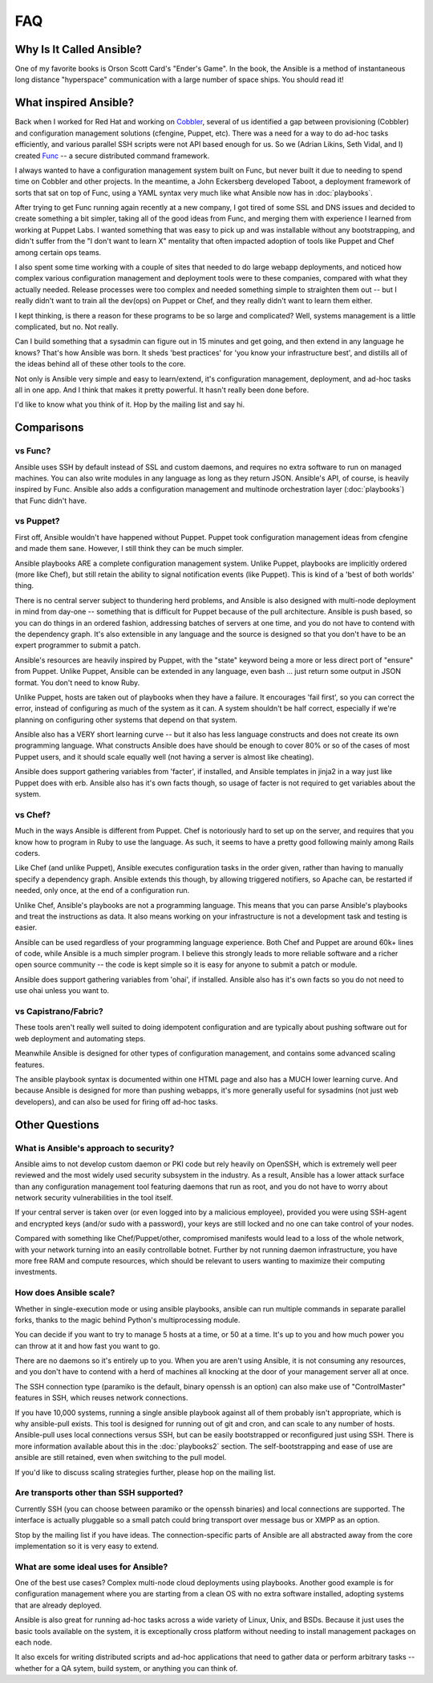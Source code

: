 FAQ
===

Why Is It Called Ansible?
-------------------------

One of my favorite books is Orson Scott Card's "Ender's Game".  In the book, the Ansible is a method of instantaneous
long distance "hyperspace" communication with a large number of space ships.  You should read it!

What inspired Ansible?
----------------------

Back when I worked for Red Hat and working on `Cobbler <http://cobbler.github.com/>`_, several of us identified a gap between
provisioning (Cobbler) and configuration management solutions (cfengine, Puppet, etc).
There was a need for a way to do ad-hoc tasks efficiently, and various parallel
SSH scripts were not API based enough for us.  So we (Adrian Likins, Seth Vidal, and I)
created `Func <http://fedorahosted.org/func>`_ -- a secure distributed command framework.

I always wanted to have a configuration management system built on Func, but never
built it due to needing to spend time on Cobbler and other projects.
In the meantime, a John Eckersberg developed Taboot,
a deployment framework of sorts that sat on top of Func, using a YAML syntax very
much like what Ansible now has in :doc:`playbooks`.

After trying to get Func running again recently at a new company, I got tired
of some SSL and DNS issues and decided to create something a bit simpler, taking
all of the good ideas from Func, and merging them with experience I learned from
working at Puppet Labs.  I wanted something that was easy to pick up and was installable
without any bootstrapping, and didn't suffer from the "I don't want to learn X" mentality
that often impacted adoption of tools like Puppet and Chef among certain ops teams.

I also spent some time working with a couple of sites that needed to do large webapp deployments,
and noticed how complex various configuration management and deployment tools were to these
companies, compared with what they actually needed.  Release processes were too complex
and needed something simple to straighten them out -- but I really didn't want to train
all the dev(ops) on Puppet or Chef, and they really didn't want to learn them either.

I kept thinking, is there a  reason for these programs to be so large and complicated?
Well, systems management is a little complicated, but no.  Not really.

Can I build something that a sysadmin can
figure out in 15 minutes and get going, and then extend in any language he knows?
That's how Ansible was born.  It sheds 'best practices' for 'you know your infrastructure
best', and distills all of the ideas behind all of these other tools to the core.

Not only is Ansible very simple and easy to learn/extend, it's configuration management, deployment, and ad-hoc tasks all in one app.  And I think that makes it pretty powerful.  It hasn't really been done before.

I'd like to know what you think of it.  Hop by the mailing list and say hi.

Comparisons
-----------

vs Func?
++++++++

Ansible uses SSH by default instead of SSL and custom daemons, and requires
no extra software to run on managed machines.  You can also write modules
in any language as long as they return JSON.  Ansible's API, of course, is
heavily inspired by Func.   Ansible also adds
a configuration management and multinode orchestration layer (:doc:`playbooks`)
that Func didn't have.

vs Puppet?
++++++++++

First off, Ansible wouldn't have happened without Puppet.  Puppet took configuration
management ideas from cfengine and made them sane.  However, I still think they can
be much simpler.

Ansible playbooks ARE a complete configuration management system.  Unlike Puppet, playbooks
are implicitly ordered (more like Chef), but still retain the ability to signal
notification events (like Puppet).  This is kind of a 'best of both worlds' thing.

There is no central server subject to thundering herd problems, and Ansible is
also designed with multi-node deployment in mind from day-one -- something that is difficult
for Puppet because of the pull architecture.  Ansible is push based,
so you can do things in an ordered fashion, addressing batches of servers
at one time, and you do not have to contend with the dependency graph.  It's also extensible in any language
and the source is designed so that you don't have to be an expert programmer to submit a patch.

Ansible's resources are heavily inspired by Puppet, with the "state" keyword being a more or less
direct port of "ensure" from Puppet.  Unlike Puppet, Ansible can be extended in any language,
even bash ... just return some output in JSON format.  You don't need to know Ruby.

Unlike Puppet, hosts are taken out of playbooks when they have a failure.  It encourages
'fail first', so you can correct the error, instead of configuring as much of the system
as it can.  A system shouldn't be half correct, especially if we're planning on configuring
other systems that depend on that system.

Ansible also has a VERY short learning curve -- but it also has less language constructs and
does not create its own programming language.   What constructs Ansible does have should be enough to cover 80% or so of the cases of most Puppet users, and it should scale equally well (not having a server is
almost like cheating).

Ansible does support gathering variables from 'facter', if installed, and Ansible templates
in jinja2 in a way just like Puppet does with erb.  Ansible also has it's own facts though,
so usage of facter is not required to get variables about the system.


vs Chef?
++++++++

Much in the ways Ansible is different from Puppet.  Chef is notoriously hard
to set up on the server, and requires that you know how to program in Ruby to
use the language.  As such, it seems to have a pretty good following mainly
among Rails coders.

Like Chef (and unlike Puppet), Ansible executes configuration tasks in the order
given, rather than having to manually specify a dependency graph.  Ansible extends
this though, by allowing triggered notifiers, so Apache can, be restarted if needed,
only once, at the end of a configuration run.

Unlike Chef, Ansible's playbooks are not a programming language.   This means
that you can parse Ansible's playbooks and treat the instructions as data.  It also
means working on your infrastructure is not a development task and testing is easier.

Ansible can be used regardless of your programming language experience.  Both
Chef and Puppet are around 60k+ lines of code, while Ansible is a much simpler
program.  I believe this strongly leads to more reliable software and a richer
open source community -- the code is kept simple so it is easy for anyone to
submit a patch or module.

Ansible does support gathering variables from 'ohai', if installed.  Ansible also
has it's own facts so you do not need to use ohai unless you want to.

vs Capistrano/Fabric?
+++++++++++++++++++++

These tools aren't really well suited to doing idempotent configuration and are
typically about pushing software out for web deployment and automating steps.

Meanwhile Ansible is designed for other types of configuration management, and contains some
advanced scaling features.

The ansible playbook syntax is documented within one HTML page and also has a MUCH lower learning curve.
And because Ansible is designed for more than pushing webapps, it's more generally
useful for sysadmins (not just web developers), and can also be used for firing off ad-hoc tasks.

Other Questions
---------------

What is Ansible's approach to security?
+++++++++++++++++++++++++++++++++++++++

Ansible aims to not develop custom daemon or PKI code but rely heavily on OpenSSH, which is extremely well
peer reviewed and the most widely used security subsystem in the industry.  As a result, Ansible
has a lower attack surface than any configuration management tool featuring daemons that run
as root, and you do not have to worry about network security vulnerabilities in the tool itself.

If your central server is taken over (or even logged into by a malicious employee),
provided you were using SSH-agent and encrypted keys (and/or sudo with a password),
your keys are still locked and no one can take control of your nodes.

Compared with something like Chef/Puppet/other, compromised manifests would lead
to a loss of the whole network, with your network turning into an easily controllable
botnet.  Further by not running daemon infrastructure, you have more
free RAM and compute resources, which should be relevant to users wanting to maximize their
computing investments.

How does Ansible scale?
+++++++++++++++++++++++

Whether in single-execution mode or using ansible playbooks, ansible can
run multiple commands in separate parallel forks, thanks to the magic behind
Python's multiprocessing module.

You can decide if you want to try to manage 5 hosts at a time, or 50 at a time.
It's up to you and how much power you can throw at it and how fast you want
to go.

There are no daemons so it's entirely up to you.  When you are aren't using
Ansible, it is not consuming any resources, and you don't have to contend
with a herd of machines all knocking at the door of your management server
all at once.

The SSH connection type (paramiko is the default, binary openssh is an option)
can also make use of "ControlMaster" features in SSH, which reuses network
connections.

If you have 10,000 systems, running a single ansible playbook against all of
them probably isn't appropriate, which is why ansible-pull exists.  This tool
is designed for running out of git and cron, and can scale to any
number of hosts.  Ansible-pull uses local connections versus SSH, but can be
easily bootstrapped or reconfigured just using SSH.  There is more information
available about this in the :doc:`playbooks2` section.  The self-bootstrapping
and ease of use are ansible are still retained, even when switching to the pull
model.

If you'd like to discuss scaling strategies further, please hop on the mailing list.

Are transports other than SSH supported?
++++++++++++++++++++++++++++++++++++++++

Currently SSH (you can choose between paramiko or the openssh binaries)
and local connections are supported.  The interface is actually pluggable so a
small patch could bring transport over message bus or XMPP as an option.

Stop by the mailing list if you have ideas.  The connection-specific parts of Ansible
are all abstracted away from the core implementation so it is very easy to extend.

What are some ideal uses for Ansible?
+++++++++++++++++++++++++++++++++++++

One of the best use cases? Complex multi-node cloud deployments using playbooks.  Another good
example is for configuration management where you
are starting from a clean OS with no extra software installed, adopting systems
that are already deployed.

Ansible is also great for running ad-hoc tasks across a wide variety of Linux, Unix, and BSDs.
Because it just uses the basic tools available on the system, it is exceptionally cross platform
without needing to install management packages on each node.

It also excels for writing distributed
scripts and ad-hoc applications that need to gather data or perform arbitrary
tasks -- whether for a QA sytem, build system, or anything you can think of.

.. seealso::

   :doc:`examples`
       Examples of basic commands
   :doc:`playbooks`
       Learning ansible's configuration management language
   `Mailing List <http://groups.google.com/group/ansible-project>`_
       Questions? Help? Ideas?  Stop by the list on Google Groups
   `irc.freenode.net <http://irc.freenode.net>`_
       #ansible IRC chat channel
